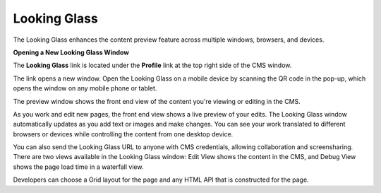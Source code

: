 Looking Glass
=============

The Looking Glass enhances the content preview feature across multiple windows, browsers, and devices.

**Opening a New Looking Glass Window**

The **Looking Glass** link is located under the **Profile** link at the top right side of the CMS window.

.. image:: images/lg-widget.png


The link opens a new window. Open the Looking Glass on a mobile device by scanning the QR code in the pop-up, which opens the window on any mobile phone or tablet.

.. image:: images/lg-rendered.png


The preview window shows the front end view of the content you're viewing or editing in the CMS.

As you work and edit new pages, the front end view shows a live preview of your edits. The Looking Glass window automatically updates as you add text or images and make changes. You can see your work translated to different browsers or devices while controlling the content from one desktop device.

You can also send the Looking Glass URL to anyone with CMS credentials, allowing collaboration and screensharing. There are two views available in the Looking Glass window: Edit View shows the content in the CMS, and Debug View shows the page load time in a waterfall view.

Developers can choose a Grid layout for the page and any HTML API that is constructed for the page.

